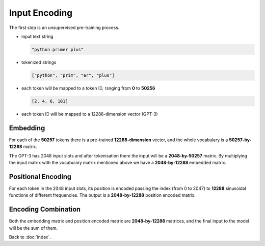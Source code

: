 ##############
Input Encoding
##############

The first step is an unsupervised pre-training process.

- input text string

  .. code-block:: python

      "python primer plus"

- tokenized strings

  .. code-block:: python

      ["python", "prim", "er", "plus"]

- each token will be mapped to a token ID, ranging from **0** to **50256**

  .. code-block:: python

      [2, 4, 6, 101]

- each token ID will be mapped to a 12288-dimension vector (GPT-3)

Embedding
=========

For each of the **50257** tokens there is a pre-trained **12288-dimension**
vector, and the whole vocabulary is a **50257-by-12288** matrix.

The GPT-3 has 2048 input slots and after tokenisation there the input will be
a **2048-by-50257** matrix. By multiplying the input matrix with the vocabulary
matrix mentioned above we have a **2048-by-12288** embedded matrix.

Positional Encoding
===================

For each token in the 2048 input slots, its position is encoded passing the
index (from 0 to 2047) to **12288** sinusoidal functions of different frequencies.
The output is a **2048-by-12288** position encoded matrix.


Encoding Combination
====================

Both the embedding matrix and position encoded matrix are **2048-by-12288**
matrices, and the final input to the model will be the sum of them.

Back to :doc:`index`.
